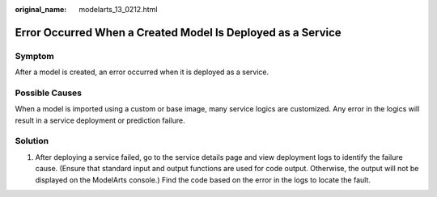 :original_name: modelarts_13_0212.html

.. _modelarts_13_0212:

Error Occurred When a Created Model Is Deployed as a Service
============================================================

Symptom
-------

After a model is created, an error occurred when it is deployed as a service.

Possible Causes
---------------

When a model is imported using a custom or base image, many service logics are customized. Any error in the logics will result in a service deployment or prediction failure.

Solution
--------

#. After deploying a service failed, go to the service details page and view deployment logs to identify the failure cause. (Ensure that standard input and output functions are used for code output. Otherwise, the output will not be displayed on the ModelArts console.) Find the code based on the error in the logs to locate the fault.
